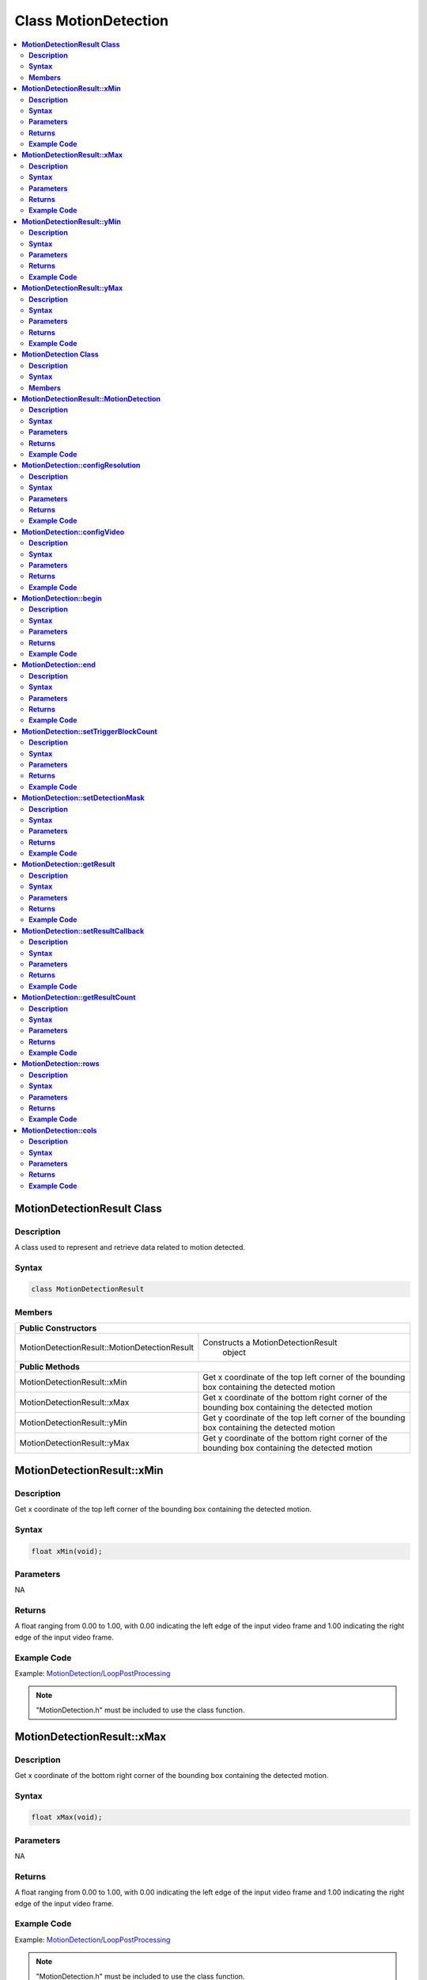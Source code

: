 Class MotionDetection
=====================

.. contents::
  :local:
  :depth: 2

**MotionDetectionResult Class**
-------------------------------

**Description**
~~~~~~~~~~~~~~~

A class used to represent and retrieve data related to motion detected.

**Syntax**
~~~~~~~~~~

.. code-block:: c++

    class MotionDetectionResult

**Members**
~~~~~~~~~~~

+----------------------------------------------+------------------------------------------+
| **Public Constructors**                                                                 |
+==============================================+==========================================+
| MotionDetectionResult::MotionDetectionResult | Constructs a MotionDetectionResult       |
|                                              |  object                                  |
+----------------------------------------------+------------------------------------------+
| **Public Methods**                                                                      |
+----------------------------------------------+------------------------------------------+
| MotionDetectionResult::xMin                  | Get x coordinate of the top left corner  |
|                                              | of the bounding box containing the       |
|                                              | detected motion                          |
+----------------------------------------------+------------------------------------------+
| MotionDetectionResult::xMax                  | Get x coordinate of the bottom right     |
|                                              | corner of the bounding box containing    |
|                                              | the detected motion                      |
+----------------------------------------------+------------------------------------------+
| MotionDetectionResult::yMin                  | Get y coordinate of the top left corner  |
|                                              | of the bounding box containing the       |
|                                              | detected motion                          |
+----------------------------------------------+------------------------------------------+
| MotionDetectionResult::yMax                  | Get y coordinate of the bottom right     |
|                                              | corner of the bounding box containing    |
|                                              | the detected motion                      |
+----------------------------------------------+------------------------------------------+

**MotionDetectionResult::xMin**
-------------------------------

**Description**
~~~~~~~~~~~~~~~

Get x coordinate of the top left corner of the bounding box containing the detected motion.

**Syntax**
~~~~~~~~~~

.. code-block:: c++

    float xMin(void);

**Parameters**
~~~~~~~~~~~~~~

NA

**Returns**
~~~~~~~~~~~

A float ranging from 0.00 to 1.00, with 0.00 indicating the left edge of the input video frame and 1.00 indicating the right edge of the input video frame.

**Example Code**
~~~~~~~~~~~~~~~~

Example: `MotionDetection/LoopPostProcessing <https://github.com/Ameba-AIoT/ameba-arduino-pro2/blob/dev/Arduino_package/hardware/libraries/Multimedia/examples/MotionDetection/LoopPostProcessing/LoopPostProcessing.ino>`_

.. note :: "MotionDetection.h" must be included to use the class function.

**MotionDetectionResult::xMax**
-------------------------------

**Description**
~~~~~~~~~~~~~~~

Get x coordinate of the bottom right corner of the bounding box containing the detected motion.

**Syntax**
~~~~~~~~~~

.. code-block:: c++

    float xMax(void);

**Parameters**
~~~~~~~~~~~~~~

NA

**Returns**
~~~~~~~~~~~

A float ranging from 0.00 to 1.00, with 0.00 indicating the left edge of the input video frame and 1.00 indicating the right edge of the input video frame.

**Example Code**
~~~~~~~~~~~~~~~~

Example: `MotionDetection/LoopPostProcessing <https://github.com/Ameba-AIoT/ameba-arduino-pro2/blob/dev/Arduino_package/hardware/libraries/Multimedia/examples/MotionDetection/LoopPostProcessing/LoopPostProcessing.ino>`_

.. note :: "MotionDetection.h" must be included to use the class function.

**MotionDetectionResult::yMin**
-------------------------------

**Description**
~~~~~~~~~~~~~~~

Get y coordinate of the top left corner of the bounding box containing the detected motion.

**Syntax**
~~~~~~~~~~

.. code-block:: c++

    float yMin(void);

**Parameters**
~~~~~~~~~~~~~~

NA

**Returns**
~~~~~~~~~~~

A float ranging from 0.00 to 1.00, with 0.00 indicating the left edge of the input video frame and 1.00 indicating the right edge of the input video frame.

**Example Code**
~~~~~~~~~~~~~~~~

Example: `MotionDetection/LoopPostProcessing <https://github.com/Ameba-AIoT/ameba-arduino-pro2/blob/dev/Arduino_package/hardware/libraries/Multimedia/examples/MotionDetection/LoopPostProcessing/LoopPostProcessing.ino>`_

.. note :: "MotionDetection.h" must be included to use the class function.

**MotionDetectionResult::yMax**
-------------------------------

**Description**
~~~~~~~~~~~~~~~

Get y coordinate of the bottom right corner of the bounding box containing the detected motion.

**Syntax**
~~~~~~~~~~

.. code-block:: c++

    float yMax(void);

**Parameters**
~~~~~~~~~~~~~~

NA

**Returns**
~~~~~~~~~~~

A float ranging from 0.00 to 1.00, with 0.00 indicating the left edge of the input video frame and 1.00 indicating the right edge of the input video frame.

**Example Code**
~~~~~~~~~~~~~~~~

Example: `MotionDetection/LoopPostProcessing <https://github.com/Ameba-AIoT/ameba-arduino-pro2/blob/dev/Arduino_package/hardware/libraries/Multimedia/examples/MotionDetection/LoopPostProcessing/LoopPostProcessing.ino>`_

.. note :: "MotionDetection.h" must be included to use the class function.

**MotionDetection Class**
-------------------------

**Description**
~~~~~~~~~~~~~~~

A class used to retrieve data when motion is detected by comparing the RGB information of each image frame captured from the on-board camera sensor (JX-F37P).

**Syntax**
~~~~~~~~~~

.. code-block:: c++

    class MotionDetection

**Members**
~~~~~~~~~~~

+---------------------------------------+----------------------------------+
| **Public Constructors**                                                  |
+=======================================+==================================+
| MotionDetection::MotionDetection      | Constructs a MotionDetection     |
|                                       | object and set motion detection  |
|                                       | resolution.                      |
+---------------------------------------+----------------------------------+
| **Public Methods**                                                       |
+---------------------------------------+----------------------------------+
| MotionDetection::configResolution     | Configure motion detection grid  |
|                                       | resolution.                      |
+---------------------------------------+----------------------------------+
| MotionDetection::configVideo          | Configure input video stream     |
|                                       | parameters.                      |
+---------------------------------------+----------------------------------+
| MotionDetection::begin                | Start motion detection process   |
|                                       | on input video.                  |
+---------------------------------------+----------------------------------+
| MotionDetection::end                  | Stop motion detection process on |
|                                       | input video.                     |
+---------------------------------------+----------------------------------+
| MotionDetection::setTriggerBlockCount | Set the number of blocks to      |
|                                       | trigger motion detection output. |
+---------------------------------------+----------------------------------+
| MotionDetection::setDetectionMask     | Set a specific region in the     |
|                                       | video stream to enable motion    |
|                                       | detection.                       |
+---------------------------------------+----------------------------------+
| MotionDetection::getResult            | Get motion detection results.    |
+---------------------------------------+----------------------------------+
| MotionDetection::setResultCallback    | Set a callback function to       |
|                                       | receive and display motion       |
|                                       | detection results.               |
+---------------------------------------+----------------------------------+
| MotionDetection::getResultCount       | Get number of motion detection   |
|                                       | results                          |
+---------------------------------------+----------------------------------+
| MotionDetection::rows                 | Get currently configured number  |
|                                       | of rows for motion detection     |
|                                       | grid.                            |
+---------------------------------------+----------------------------------+
| MotionDetection::cols                 | Get currently configured number  |
|                                       | of columns for motion detection  |
|                                       | grid.                            |
+---------------------------------------+----------------------------------+

**MotionDetectionResult::MotionDetection**
------------------------------------------

**Description**
~~~~~~~~~~~~~~~

Constructs a MotionDetection object and configure motion detection resolution.

**Syntax**
~~~~~~~~~~

.. code-block:: c++

    MotionDetection(uint8_t row, uint8_t col);

**Parameters**
~~~~~~~~~~~~~~

row: Number of rows for motion detection grid resolution.

- 18

- 32

col: Number of columns for motion detection grid resolution.

- 32) (Default value)

**Returns**
~~~~~~~~~~~

NA

**Example Code**
~~~~~~~~~~~~~~~~

Example: `MotionDetection/LoopPostProcessing <https://github.com/Ameba-AIoT/ameba-arduino-pro2/blob/dev/Arduino_package/hardware/libraries/Multimedia/examples/MotionDetection/LoopPostProcessing/LoopPostProcessing.ino>`_

.. note :: "MotionDetection.h" must be included to use the class function.

**MotionDetection::configResolution**
-------------------------------------

**Description**
~~~~~~~~~~~~~~~

Configure motion detection resolution.

**Syntax**
~~~~~~~~~~

.. code-block:: c++

    void configResolution(uint8_t row, uint8_t col);

**Parameters**
~~~~~~~~~~~~~~

row: Number of rows for motion detection grid resolution.

- 18 (Default value)

- 32

col: Number of columns for motion detection grid resolution.

- 32 (Default value)

**Returns**
~~~~~~~~~~~

NA

**Example Code**
~~~~~~~~~~~~~~~~

NA

.. note :: "MotionDetection.h" must be included to use the class function.

**MotionDetection::configVideo**
--------------------------------

**Description**
~~~~~~~~~~~~~~~

Configure input video stream parameters.

**Syntax**
~~~~~~~~~~

.. code-block:: c++

    void configVideo(VideoSetting& config);

**Parameters**
~~~~~~~~~~~~~~

config: VideoSetting class object containing desired video configuration.

**Returns**
~~~~~~~~~~~

NA

**Example Code**
~~~~~~~~~~~~~~~~

Example: `MotionDetection/LoopPostProcessing <https://github.com/Ameba-AIoT/ameba-arduino-pro2/blob/dev/Arduino_package/hardware/libraries/Multimedia/examples/MotionDetection/LoopPostProcessing/LoopPostProcessing.ino>`_

.. note :: "MotionDetection.h" must be included to use the class function. For motion detection, the input video stream uses the RGB format, which is only available on video stream channel 3.

**MotionDetection::begin**
--------------------------

**Description**
~~~~~~~~~~~~~~~

Start motion detection process on input video.

**Syntax**
~~~~~~~~~~

.. code-block:: c++

    void begin(void);

**Parameters**
~~~~~~~~~~~~~~

NA

**Returns**
~~~~~~~~~~~

NA

**Example Code**
~~~~~~~~~~~~~~~~

Example: `MotionDetection/LoopPostProcessing <https://github.com/Ameba-AIoT/ameba-arduino-pro2/blob/dev/Arduino_package/hardware/libraries/Multimedia/examples/MotionDetection/LoopPostProcessing/LoopPostProcessing.ino>`_

.. note :: "MotionDetection.h" must be included to use the class function.

**MotionDetection::end**
------------------------

**Description**
~~~~~~~~~~~~~~~

Stop motion detection process on input video.

**Syntax**
~~~~~~~~~~

.. code-block:: c++

    void end(void);

**Parameters**
~~~~~~~~~~~~~~

NA

**Returns**
~~~~~~~~~~~

NA

**Example Code**
~~~~~~~~~~~~~~~~

NA

.. note :: "MotionDetection.h" must be included to use the class function.

**MotionDetection::setTriggerBlockCount**
-----------------------------------------

**Description**
~~~~~~~~~~~~~~~

Set the number of blocks to trigger motion detection output.

**Syntax**
~~~~~~~~~~

.. code-block:: c++

    void setTriggerBlockCount(uint16_t count);

**Parameters**
~~~~~~~~~~~~~~

count: Threshold number of blocks with motion.

**Returns**
~~~~~~~~~~~

NA

**Example Code**
~~~~~~~~~~~~~~~~

NA

.. note :: "MotionDetection.h" must be included to use the class function.

**MotionDetection::setDetectionMask**
-------------------------------------

**Description**
~~~~~~~~~~~~~~~

Set a specific region in the motion detection grid to ignore motion.

**Syntax**
~~~~~~~~~~

.. code-block:: c++

    void setDetectionMask(char * mask);

**Parameters**
~~~~~~~~~~~~~~

mask: a pointer to a char array containing the regions where motion detection is enabled or disabled. 

- 1 (Enable motion detection for the grid region)

- 0 (Disable motion detection for the grid region)

**Returns**
~~~~~~~~~~~

NA

**Example Code**
~~~~~~~~~~~~~~~~

NA

.. note :: "MotionDetection.h" must be included to use the class function.

**MotionDetection::getResult**
------------------------------

**Description**
~~~~~~~~~~~~~~~

Get motion detection results.

**Syntax**
~~~~~~~~~~

.. code-block:: c++

    MotionDetectionResult getResult(uint16_t index);
    std::vector<MotionDetectionResult> getResult(void);

**Parameters**
~~~~~~~~~~~~~~

index: index of specific motion detection result to retrieve.

**Returns**
~~~~~~~~~~~

If there is no index specified, the function returns all detected motions contained in a vector of MotionDetectionResult class objects.

If there is an index specified, the function returns the specific detected motion contained in a MotionDetectionResult class object.

**Example Code**
~~~~~~~~~~~~~~~~

Example: `MotionDetection/LoopPostProcessing <https://github.com/Ameba-AIoT/ameba-arduino-pro2/blob/dev/Arduino_package/hardware/libraries/Multimedia/examples/MotionDetection/LoopPostProcessing/LoopPostProcessing.ino>`_

.. note :: "MotionDetection.h" must be included to use the class function.

**MotionDetection::setResultCallback**
--------------------------------------

**Description**
~~~~~~~~~~~~~~~

Set a callback function to receive and display motion detection results.

**Syntax**
~~~~~~~~~~

.. code-block:: c++

    void setResultCallback(void(*md_callback)(std::vector<MotionDetectionResult>));

**Parameters**
~~~~~~~~~~~~~~

md_callback: A callback function that accepts a vector of MotionDetectionResult class objects as argument and returns void.

**Returns**
~~~~~~~~~~~

NA

**Example Code**
~~~~~~~~~~~~~~~~

Example: `MotionDetection/CallbackPostProcessing <https://github.com/Ameba-AIoT/ameba-arduino-pro2/blob/dev/Arduino_package/hardware/libraries/Multimedia/examples/MotionDetection/CallbackPostProcessing/CallbackPostProcessing.ino>`_

.. note :: "MotionDetection.h" must be included to use the class function.

**MotionDetection::getResultCount**
-----------------------------------

**Description**
~~~~~~~~~~~~~~~

Get number of motion detection results.

**Syntax**
~~~~~~~~~~

.. code-block:: c++

    uint16_t getResultCount(void);

**Parameters**
~~~~~~~~~~~~~~

NA

**Returns**
~~~~~~~~~~~

The number of detected motions in the most recent set of results, as an unsigned integer.

**Example Code**
~~~~~~~~~~~~~~~~

Example: `MotionDetection/CallbackPostProcessing <https://github.com/Ameba-AIoT/ameba-arduino-pro2/blob/dev/Arduino_package/hardware/libraries/Multimedia/examples/MotionDetection/CallbackPostProcessing/CallbackPostProcessing.ino>`_

.. note :: "MotionDetection.h" must be included to use the class function.

**MotionDetection::rows**
-------------------------

**Description**
~~~~~~~~~~~~~~~

Get currently configured number of rows for motion detection grid.

**Syntax**
~~~~~~~~~~

.. code-block:: c++

    uint8_t rows(void);

**Parameters**
~~~~~~~~~~~~~~

NA

**Returns**
~~~~~~~~~~~

The number of rows in the motion detection grid, expressed as an unsigned integer.

**Example Code**
~~~~~~~~~~~~~~~~

NA

.. note :: "MotionDetection.h" must be included to use the class function.

**MotionDetection::cols**
-------------------------

**Description**
~~~~~~~~~~~~~~~

Get currently configured number of columns for motion detection grid.

**Syntax**
~~~~~~~~~~

.. code-block:: c++

    uint8_t cols(void);

**Parameters**
~~~~~~~~~~~~~~

NA

**Returns**
~~~~~~~~~~~

The number of cols in the motion detection grid, expressed as an unsigned integer.

**Example Code**
~~~~~~~~~~~~~~~~

NA

.. note :: "MotionDetection.h" must be included to use the class function.
